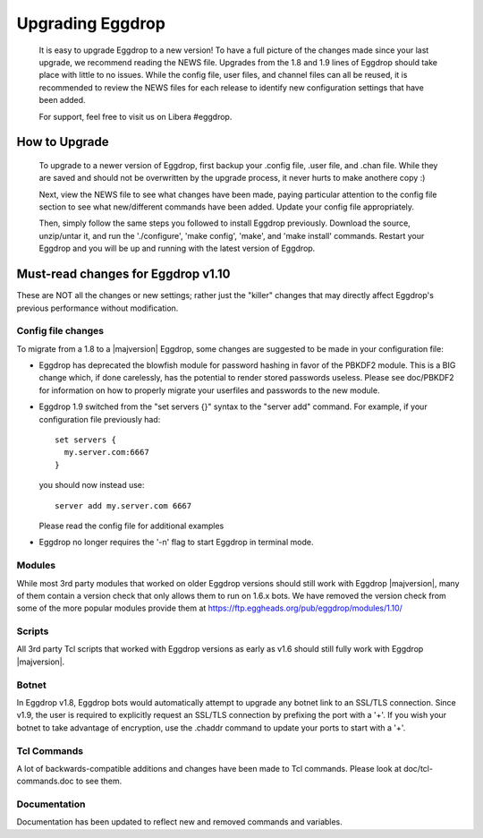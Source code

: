 Upgrading Eggdrop
=================

  It is easy to upgrade Eggdrop to a new version! To have a full picture of the changes made since your last upgrade, we recommend reading the NEWS file. Upgrades from the 1.8 and 1.9 lines of Eggdrop should take place with little to no issues. While the config file, user files, and channel files can all be reused, it is recommended to review the NEWS files for each release to identify new configuration settings that have been added.

  For support, feel free to visit us on Libera #eggdrop.

How to Upgrade
--------------

  To upgrade to a newer version of Eggdrop, first backup your .config file, .user file, and .chan file. While they are saved and should not be overwritten by the upgrade process, it never hurts to make anothere copy :)

  Next, view the NEWS file to see what changes have been made, paying particular attention to the config file section to see what new/different commands have been added. Update your config file appropriately.

  Then, simply follow the same steps you followed to install Eggdrop previously. Download the source, unzip/untar it, and run the './configure', 'make config', 'make', and 'make install' commands. Restart your Eggdrop and you will be up and running with the latest version of Eggdrop.

Must-read changes for Eggdrop v1.10
-----------------------------------

These are NOT all the changes or new settings; rather just the "killer" changes that may directly affect Eggdrop's previous performance without modification.

Config file changes
^^^^^^^^^^^^^^^^^^^

To migrate from a 1.8 to a |majversion| Eggdrop, some changes are suggested to be made in your configuration file:

* Eggdrop has deprecated the blowfish module for password hashing in favor of the PBKDF2 module. This is a BIG change which, if done carelessly, has the potential to render stored passwords useless. Please see doc/PBKDF2 for information on how to properly migrate your userfiles and passwords to the new module.

* Eggdrop 1.9 switched from the "set servers {}" syntax to the "server add" command. For example, if your configuration file previously had::

    set servers {
      my.server.com:6667
    }

  you should now instead use::

    server add my.server.com 6667

  Please read the config file for additional examples

* Eggdrop no longer requires the '-n' flag to start Eggdrop in terminal mode.


Modules
^^^^^^^

While most 3rd party modules that worked on older Eggdrop versions should still work with Eggdrop |majversion|, many of them contain a version check that only allows them to run on 1.6.x bots. We have removed the version check from some of the more popular modules provide them at `<https://ftp.eggheads.org/pub/eggdrop/modules/1.10/>`_

Scripts
^^^^^^^

All 3rd party Tcl scripts that worked with Eggdrop versions as early as v1.6 should still fully work with Eggdrop |majversion|.

Botnet
^^^^^^

In Eggdrop v1.8, Eggdrop bots would automatically attempt to upgrade any botnet link to an SSL/TLS connection. Since v1.9, the user is required to explicitly request an SSL/TLS connection by prefixing the port with a '+'. If you wish your botnet to take advantage of encryption, use the .chaddr command to update your ports to start with a '+'.

Tcl Commands
^^^^^^^^^^^^

A lot of backwards-compatible additions and changes have been made to Tcl commands. Please look at doc/tcl-commands.doc to see them.

Documentation
^^^^^^^^^^^^^

Documentation has been updated to reflect new and removed commands and variables.
